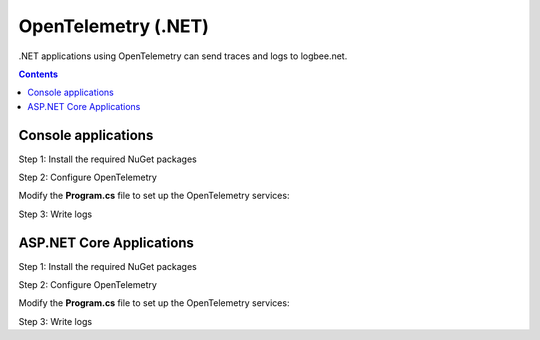 OpenTelemetry (.NET)
============================

.NET applications using OpenTelemetry can send traces and logs to logbee.net.

.. contents:: Contents
   :local:

Console applications
----------------------------------------------

Step 1: Install the required NuGet packages

.. code-block:: none
    :caption: Package Manager Console

    PM> Install-Package OpenTelemetry -Version 1.9.0
    PM> Install-Package OpenTelemetry.Exporter.OpenTelemetryProtocol -Version 1.9.0

Step 2: Configure OpenTelemetry

Modify the **Program.cs** file to set up the OpenTelemetry services:

.. code-block:: c#
    :caption: Program.cs
    :linenos:
    :emphasize-lines: 16-17,21-26,33-37,39-45

    class Program
    {
        private static ActivitySource source = new ActivitySource("ConsoleApp.OpenTelemetry", "1.0.0");

        static void Main(string[] args)
        {
            using var loggerFactory = LoggerFactory.Create(builder =>
            {
                builder.AddOpenTelemetry((opt) =>
                {
                    opt.IncludeFormattedMessage = true;
                    opt.IncludeScopes = true;
                    opt.SetResourceBuilder(ResourceBuilder.CreateDefault()
                        .AddAttributes(
                        [
                            new("LogBee.OrganizationId", "_OrganizationId_"),
                            new("LogBee.ApplicationId", "_ApplicationId_")
                        ]));

                    opt
                        .AddOtlpExporter(opt =>
                        {
                            opt.Endpoint = new Uri("https://api.logbee.net/open-telemetry/v1/logs");
                            opt.Protocol = OpenTelemetry.Exporter.OtlpExportProtocol.HttpProtobuf;
                            opt.ExportProcessorType = ExportProcessorType.Batch;
                        });
                });
            });

            using var tracerProvider = Sdk.CreateTracerProviderBuilder()
                .ConfigureResource(resource =>
                    resource
                        .AddAttributes(
                        [
                            new("LogBee.OrganizationId", "_OrganizationId_"),
                            new("LogBee.ApplicationId", "_ApplicationId_")
                        ])
                )
                .AddSource(source.Name) // "ConsoleApp.OpenTelemetry"
                .AddOtlpExporter(opt =>
                {
                    opt.Endpoint = new Uri("https://api.logbee.net/open-telemetry/v1/trace");
                    opt.Protocol = OpenTelemetry.Exporter.OtlpExportProtocol.HttpProtobuf;
                    opt.ExportProcessorType = ExportProcessorType.Batch;
                })
                .Build();
        }
    }

Step 3: Write logs

.. code-block:: c#
    :caption: Program.cs
    :linenos:
    :emphasize-lines: 7

    class Program
    {
        static void Main(string[] args)
        {
            // code removed for simplicity
        
            Foo(loggerFactory);
        }

        private static void Foo(ILoggerFactory loggerFactory)
        {
            var logger = loggerFactory.CreateLogger<Program>();

            using (var parent = source.StartActivity("Foo", ActivityKind.Server))
            {
                parent?.AddTag("server.address", "localhost");
                parent?.AddTag("url.path", "/foo");

                logger.LogInformation("Executing Foo at {DateTime}", DateTime.UtcNow);
            }
        }
    }
   
ASP.NET Core Applications
----------------------------------------------

Step 1: Install the required NuGet packages

.. code-block:: none
    :caption: Package Manager Console

    PM> Install-Package OpenTelemetry.Extensions.Hosting -Version 1.9.0
    PM> Install-Package OpenTelemetry.Instrumentation.AspNetCore -Version 1.9.0
    PM> Install-Package OpenTelemetry.Exporter.OpenTelemetryProtocol -Version 1.9.0

Step 2: Configure OpenTelemetry

Modify the **Program.cs** file to set up the OpenTelemetry services:

.. code-block:: c#
    :caption: Program.cs
    :linenos:
    :emphasize-lines: 14-15,19-23,35-36,38,41

    using OpenTelemetry.Logs;
    using OpenTelemetry.Resources;
    using OpenTelemetry.Trace;

    var builder = WebApplication.CreateBuilder(args);

    builder.Services.AddOpenTelemetry()
        .WithTracing(tracingBuilder =>
        {
            tracingBuilder
                .SetResourceBuilder(ResourceBuilder.CreateDefault()
                    .AddAttributes(
                    [
                        new("LogBee.OrganizationId", "_OrganizationId_"),
                        new("LogBee.ApplicationId", "_ApplicationId_")
                    ])
                )
                .AddAspNetCoreInstrumentation()
                .AddOtlpExporter(opt =>
                {
                    opt.Endpoint = new Uri("https://api.logbee.net/open-telemetry/v1/trace");
                    opt.Protocol = OpenTelemetry.Exporter.OtlpExportProtocol.HttpProtobuf;
                    opt.ExportProcessorType = OpenTelemetry.ExportProcessorType.Batch;
                });
        });

    builder.Logging.AddOpenTelemetry(options =>
    {
        options.IncludeScopes = true;
        options.IncludeFormattedMessage = true;

        options
            .SetResourceBuilder(ResourceBuilder.CreateDefault()
                .AddAttributes(
                [
                    new("LogBee.OrganizationId", "_OrganizationId_"),
                    new("LogBee.ApplicationId", "_ApplicationId_")
                ]))
            .AddOtlpExporter(opt =>
            {
                opt.Endpoint = new Uri("https://api.logbee.net/open-telemetry/v1/logs");
                opt.Protocol = OpenTelemetry.Exporter.OtlpExportProtocol.HttpProtobuf;
                opt.ExportProcessorType = OpenTelemetry.ExportProcessorType.Batch;
            });
    });

    var app = builder.Build();

Step 3: Write logs

.. code-block:: c#
    :caption: Program.cs

    var builder = WebApplication.CreateBuilder(args);
    // code removed for simplicity

    var app = builder.Build();

    app.MapGet("/", (ILogger<Program> logger) =>
    {
        logger.LogInformation("My favourite cartoon is {Name}", "Futurama");
        return "Hello";
    });

    app.Run();
